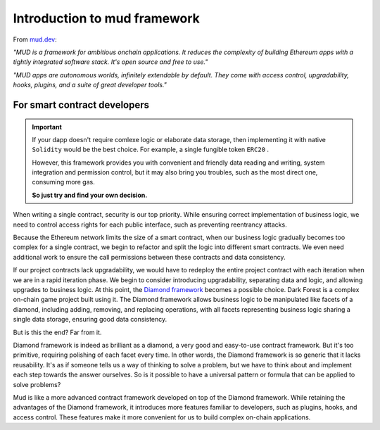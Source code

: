 Introduction to mud framework
=============================

From `mud.dev <https://mud.dev/introduction>`_:

*"MUD is a framework for ambitious onchain applications. It reduces the
complexity of building Ethereum apps with a tightly integrated software stack.
It's open source and free to use."*

*"MUD apps are autonomous worlds, infinitely extendable by default. They come
with access control, upgradability, hooks, plugins, and a suite of great
developer tools."*

For smart contract developers
---------------------------------------------

.. important::

  If your dapp doesn't require comlexe logic or elaborate data storage, then
  implementing it with native ``Solidity`` would be the best choice. For
  example, a single fungible token ``ERC20`` .

  However, this framework provides you with convenient and friendly data
  reading and writing, system integration and permission control, but it may
  also bring you troubles, such as the most direct one, consuming more gas.

  **So just try and find your own decision.**

When writing a single contract, security is our top priority. While ensuring
correct implementation of business logic, we need to control access rights for
each public interface, such as preventing reentrancy attacks.

Because the Ethereum network limits the size of a smart contract, when our
business logic gradually becomes too complex for a single contract, we begin to
refactor and split the logic into different smart contracts. We even need
additional work to ensure the call permissions between these contracts and data
consistency.

If our project contracts lack upgradability, we would have to redeploy the
entire project contract with each iteration when we are in a rapid iteration
phase. We begin to consider introducing upgradability, separating data and
logic, and allowing upgrades to business logic. At this point, the `Diamond
framework <https://eips.ethereum.org/EIPS/eip-2535>`_ becomes a possible
choice. Dark Forest is a complex on-chain game project built using it. The
Diamond framework allows business logic to be manipulated like facets of a
diamond, including adding, removing, and replacing operations, with all facets
representing business logic sharing a single data storage, ensuring good data
consistency.

But is this the end? Far from it.

Diamond framework is indeed as brilliant as a diamond, a very good and
easy-to-use contract framework. But it's too primitive, requiring polishing of
each facet every time. In other words, the Diamond framework is so generic that
it lacks reusability. It's as if someone tells us a way of thinking to solve a
problem, but we have to think about and implement each step towards the answer
ourselves. So is it possible to have a universal pattern or formula that can be
applied to solve problems?

Mud is like a more advanced contract framework developed on top of the Diamond
framework. While retaining the advantages of the Diamond framework, it
introduces more features familiar to developers, such as plugins, hooks, and
access control. These features make it more convenient for us to build complex
on-chain applications.
